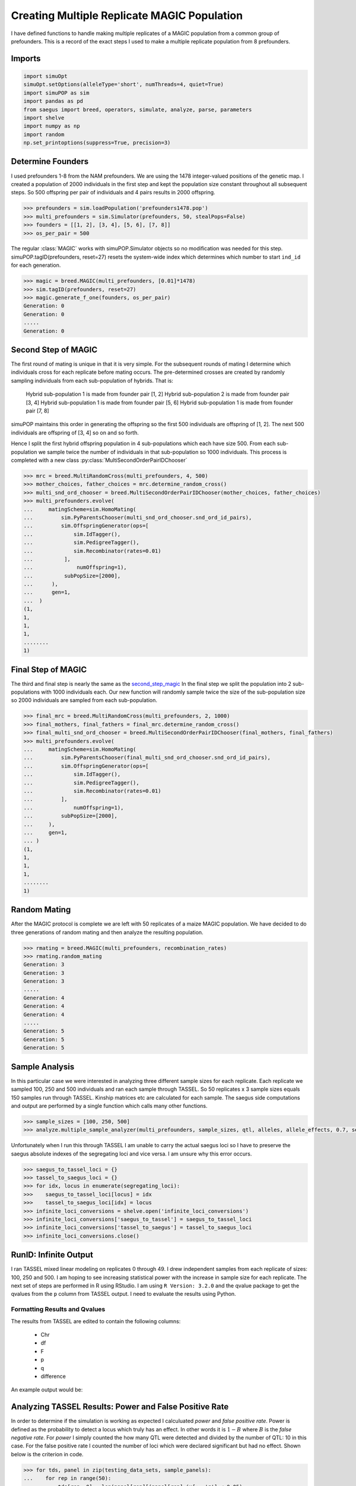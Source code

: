.. _multi_rep_magic:

============================================
Creating Multiple Replicate MAGIC Population
============================================

I have defined functions to handle making multiple replicates of a MAGIC
population from a common group of prefounders. This is a record of the exact
steps I used to make a multiple replicate population from 8 prefounders.

Imports
=======

.. code-block:: python

   import simuOpt
   simuOpt.setOptions(alleleType='short', numThreads=4, quiet=True)
   import simuPOP as sim
   import pandas as pd
   from saegus import breed, operators, simulate, analyze, parse, parameters
   import shelve
   import numpy as np
   import random
   np.set_printoptions(suppress=True, precision=3)

Determine Founders
==================

I used prefounders 1-8 from the NAM prefounders. We are using
the 1478 integer-valued positions of the genetic map. I created a
population of 2000 individuals in the first step and kept the population
size constant throughout all subsequent steps. So 500 offspring per pair
of individuals and 4 pairs results in 2000 offspring.

.. code-block:: python

   >>> prefounders = sim.loadPopulation('prefounders1478.pop')
   >>> multi_prefounders = sim.Simulator(prefounders, 50, stealPops=False)
   >>> founders = [[1, 2], [3, 4], [5, 6], [7, 8]]
   >>> os_per_pair = 500

The regular :class:`MAGIC` works with simuPOP.Simulator objects so no
modification was needed for this step. simuPOP.tagID(prefounders, reset=27)
resets the system-wide index which determines which number to
start ``ind_id`` for each generation.

.. code-block:: python

   >>> magic = breed.MAGIC(multi_prefounders, [0.01]*1478)
   >>> sim.tagID(prefounders, reset=27)
   >>> magic.generate_f_one(founders, os_per_pair)
   Generation: 0
   Generation: 0
   .....
   Generation: 0

.. _second_step_magic:

Second Step of MAGIC
====================

The first round of mating is unique in that it is very simple. For
the subsequent rounds of mating I determine which individuals cross
for each replicate before mating occurs. The pre-determined crosses are
created by randomly sampling individuals from each sub-population of hybrids.
That is:

   Hybrid sub-population 1 is made from founder pair [1, 2]
   Hybrid sub-population 2 is made from founder pair [3, 4]
   Hybrid sub-population 1 is made from founder pair [5, 6]
   Hybrid sub-population 1 is made from founder pair [7, 8]

simuPOP maintains this order in generating the offspring so the first 500 individuals
are offspring of [1, 2]. The next 500 individuals are offspring of [3, 4] so on
and so forth.

Hence I split the first hybrid offspring population in 4 sub-populations which
each have size 500. From each sub-population we sample twice the number of individuals
in that sub-population so 1000 individuals. This process is completed with
a new class :py:class:`MultiSecondOrderPairIDChooser`

.. code-block:: python

   >>> mrc = breed.MultiRandomCross(multi_prefounders, 4, 500)
   >>> mother_choices, father_choices = mrc.determine_random_cross()
   >>> multi_snd_ord_chooser = breed.MultiSecondOrderPairIDChooser(mother_choices, father_choices)
   >>> multi_prefounders.evolve(
   ...     matingScheme=sim.HomoMating(
   ...         sim.PyParentsChooser(multi_snd_ord_chooser.snd_ord_id_pairs),
   ...         sim.OffspringGenerator(ops=[
   ...             sim.IdTagger(),
   ...             sim.PedigreeTagger(),
   ...             sim.Recombinator(rates=0.01)
   ...          ],
   ...              numOffspring=1),
   ...          subPopSize=[2000],
   ...      ),
   ...      gen=1,
   ...  )
   (1,
   1,
   1,
   1,
   ........
   1)

.. _final_step_magic:

Final Step of MAGIC
===================

The third and final step is nearly the same as the `second_step_magic`_
In the final step we split the population into 2 sub-populations with 1000 individuals
each. Our new function will randomly sample twice the size of the sub-population size
so 2000 individuals are sampled from each sub-population.

.. code-block:: python

   >>> final_mrc = breed.MultiRandomCross(multi_prefounders, 2, 1000)
   >>> final_mothers, final_fathers = final_mrc.determine_random_cross()
   >>> final_multi_snd_ord_chooser = breed.MultiSecondOrderPairIDChooser(final_mothers, final_fathers)
   >>> multi_prefounders.evolve(
   ...     matingScheme=sim.HomoMating(
   ...         sim.PyParentsChooser(final_multi_snd_ord_chooser.snd_ord_id_pairs),
   ...         sim.OffspringGenerator(ops=[
   ...             sim.IdTagger(),
   ...             sim.PedigreeTagger(),
   ...             sim.Recombinator(rates=0.01)
   ...         ],
   ...             numOffspring=1),
   ...         subPopSize=[2000],
   ...     ),
   ...     gen=1,
   ... )
   (1,
   1,
   1,
   1,
   ........
   1)

Random Mating
=============

After the MAGIC protocol is complete we are left with 50 replicates of a
maize MAGIC population. We have decided to do three generations of random
mating and then analyze the resulting population.

.. code-block:: python

   >>> rmating = breed.MAGIC(multi_prefounders, recombination_rates)
   >>> rmating.random_mating
   Generation: 3
   Generation: 3
   Generation: 3
   .....
   Generation: 4
   Generation: 4
   Generation: 4
   .....
   Generation: 5
   Generation: 5
   Generation: 5

Sample Analysis
===============

In this particular case we were interested in analyzing three different sample
sizes for each replicate. Each replicate we sampled 100, 250 and 500 individuals
and ran each sample through TASSEL. So 50 replicates x 3 sample sizes equals
150 samples run through TASSEL. Kinship matrices etc are calculated for
each sample. The saegus side computations and output are performed by a single
function which calls many other functions.

.. code-block:: python

   >>> sample_sizes = [100, 250, 500]
   >>> analyze.multiple_sample_analyzer(multi_prefounders, sample_sizes, qtl, alleles, allele_effects, 0.7, segregating_loci)

Unfortunately when I run this through TASSEL I am unable to
carry the actual saegus loci so I have to preserve the saegus absolute indexes of
the segregating loci and vice versa. I am unsure why this error occurs.

.. code-block:: python

   >>> saegus_to_tassel_loci = {}
   >>> tassel_to_saegus_loci = {}
   >>> for idx, locus in enumerate(segregating_loci):
   >>>    saegus_to_tassel_loci[locus] = idx
   >>>    tassel_to_saegus_loci[idx] = locus
   >>> infinite_loci_conversions = shelve.open('infinite_loci_conversions')
   >>> infinite_loci_conversions['saegus_to_tassel'] = saegus_to_tassel_loci
   >>> infinite_loci_conversions['tassel_to_saegus'] = tassel_to_saegus_loci
   >>> infinite_loci_conversions.close()

RunID: Infinite Output
======================

I ran TASSEL mixed linear modeling on replicates 0 through 49. I drew independent
samples from each replicate of sizes: 100, 250 and 500. I am hoping to see
increasing statistical power with the increase in sample size for each replicate.
The next set of steps are performed in R using RStudio. I am using
``R Version: 3.2.0`` and the qvalue package to get the qvalues from the ``p`` column
from TASSEL output. I need to evaluate the results using Python.




Formatting Results and Qvalues
~~~~~~~~~~~~~~~~~~~~~~~~~~~~~~

The results from TASSEL are edited to contain the following columns:

   + Chr
   + df
   + F
   + p
   + q
   + difference

An example output would be:

.. _results_dataframe_example:

.. raw:: html

    <div>
    <table border="1" class="dataframe">
      <thead>
        <tr style="text-align: right;">
          <th></th>
          <th>Chr</th>
          <th>df</th>
          <th>F</th>
          <th>p</th>
          <th>q</th>
          <th>difference</th>
        </tr>
      </thead>
      <tbody>
        <tr>
          <th>0</th>
          <td>1</td>
          <td>2</td>
          <td>1.32812</td>
          <td>0.26592</td>
          <td>0.980281</td>
          <td>0</td>
        </tr>
        <tr>
          <th>1</th>
          <td>1</td>
          <td>2</td>
          <td>2.67238</td>
          <td>0.07008</td>
          <td>0.980281</td>
          <td>0</td>
        </tr>
        <tr>
          <th>2</th>
          <td>1</td>
          <td>2</td>
          <td>1.46384</td>
          <td>0.23235</td>
          <td>0.980281</td>
          <td>0</td>
        </tr>
        <tr>
          <th>3</th>
          <td>1</td>
          <td>2</td>
          <td>1.31119</td>
          <td>0.27043</td>
          <td>0.980281</td>
          <td>0</td>
        </tr>
        <tr>
          <th>4</th>
          <td>1</td>
          <td>2</td>
          <td>1.10830</td>
          <td>0.33094</td>
          <td>0.980281</td>
          <td>0</td>
        </tr>
        <tr>
          <th>...</th>
          <td>...</td>
          <td>...</td>
          <td>...</td>
          <td>...</td>
          <td>...</td>
          <td>...</td>
        </tr>
        <tr>
          <th>865</th>
          <td>10</td>
          <td>2</td>
          <td>0.38228</td>
          <td>0.68250</td>
          <td>0.993854</td>
          <td>0</td>
        </tr>
      </tbody>
    </table>
    <p>866 rows × 6 columns</p>
    </div>



Analyzing TASSEL Results: Power and False Positive Rate
=======================================================

In order to determine if the simulation is working as expected I calculuated
`power` and `false positive rate`. Power is defined as the probability to
detect a locus which truly has an effect. In other words it is :math:`1 - B`
where :math:`B` is the `false negative rate`. For `power` I simply counted
the how many QTL were detected and divided by the number of QTL: 10 in this case.
For the false positive rate I counted the number of loci which were declared significant
but had no effect. Shown below is the criterion in code.

.. code-block:: python

   >>> for tds, panel in zip(testing_data_sets, sample_panels):
   ...    for rep in range(50):
   ...        tds[rep, 0] = len(panel[rep][(panel[rep].ix[:, 'q'] < 0.05)
   ...                                     & (panel[rep].ix[:, 'difference'] > 0.0)]) / 10
   ...        tds[rep, 1] = len(panel[rep][(panel[rep].ix[:, 'q'] < 0.05)
   ...                                     & (panel[rep].ix[:, 'difference'] == 0.0)]) / 855


I analyzed each set of results from at each sample size. The results show an
increase in `power` as sample size increases. Albeit the power is low we have
captured a general trend.

Power and FPR Data Format
~~~~~~~~~~~~~~~~~~~~~~~~~

At present the data is in 3 `hdf` files which contain 50 data frames each.
At present things are extremely unorganized and messy; however, I will clean
everything up very soon. The main thing is that I keep everything documented.


Results of Run Infinite
=======================

I corrected the false positive rate calculation and re-ran the tests. The power
increased with increasing sample size; however, the results were very low. The results
are represented in a table below.

.. raw:: html

    <div>
    <table border="1" class="dataframe">
      <thead>
        <tr style="text-align: right;">
          <th></th>
          <th>size_100_power</th>
          <th>size_100_fpr</th>
          <th>size_250_power</th>
          <th>size_250_fpr</th>
          <th>size_500_power</th>
          <th>size_500_fpr</th>
        </tr>
      </thead>
      <tbody>
        <tr>
          <th>0</th>
          <td>0.0</td>
          <td>0.0</td>
          <td>0.1</td>
          <td>0.000000</td>
          <td>0.2</td>
          <td>0.000000</td>
        </tr>
        <tr>
          <th>1</th>
          <td>0.0</td>
          <td>0.0</td>
          <td>0.2</td>
          <td>0.000000</td>
          <td>0.3</td>
          <td>0.002339</td>
        </tr>
        <tr>
          <th>2</th>
          <td>0.0</td>
          <td>0.0</td>
          <td>0.0</td>
          <td>0.000000</td>
          <td>0.2</td>
          <td>0.000000</td>
        </tr>
        <tr>
          <th>3</th>
          <td>0.0</td>
          <td>0.0</td>
          <td>0.0</td>
          <td>0.000000</td>
          <td>0.2</td>
          <td>0.000000</td>
        </tr>
        <tr>
          <th>4</th>
          <td>0.0</td>
          <td>0.0</td>
          <td>0.0</td>
          <td>0.000000</td>
          <td>0.2</td>
          <td>0.003509</td>
        </tr>
        <tr>
          <th>5</th>
          <td>0.0</td>
          <td>0.0</td>
          <td>0.1</td>
          <td>0.000000</td>
          <td>0.2</td>
          <td>0.001170</td>
        </tr>
        <tr>
          <th>6</th>
          <td>0.0</td>
          <td>0.0</td>
          <td>0.0</td>
          <td>0.000000</td>
          <td>0.2</td>
          <td>0.000000</td>
        </tr>
        <tr>
          <th>7</th>
          <td>0.0</td>
          <td>0.0</td>
          <td>0.0</td>
          <td>0.000000</td>
          <td>0.1</td>
          <td>0.000000</td>
        </tr>
        <tr>
          <th>8</th>
          <td>0.0</td>
          <td>0.0</td>
          <td>0.1</td>
          <td>0.001170</td>
          <td>0.2</td>
          <td>0.000000</td>
        </tr>
        <tr>
          <th>9</th>
          <td>0.0</td>
          <td>0.0</td>
          <td>0.0</td>
          <td>0.000000</td>
          <td>0.2</td>
          <td>0.000000</td>
        </tr>
        <tr>
          <th>10</th>
          <td>0.0</td>
          <td>0.0</td>
          <td>0.2</td>
          <td>0.000000</td>
          <td>0.2</td>
          <td>0.000000</td>
        </tr>
        <tr>
          <th>11</th>
          <td>0.0</td>
          <td>0.0</td>
          <td>0.0</td>
          <td>0.000000</td>
          <td>0.2</td>
          <td>0.000000</td>
        </tr>
        <tr>
          <th>12</th>
          <td>0.0</td>
          <td>0.0</td>
          <td>0.1</td>
          <td>0.000000</td>
          <td>0.2</td>
          <td>0.001170</td>
        </tr>
        <tr>
          <th>13</th>
          <td>0.0</td>
          <td>0.0</td>
          <td>0.0</td>
          <td>0.000000</td>
          <td>0.1</td>
          <td>0.000000</td>
        </tr>
        <tr>
          <th>14</th>
          <td>0.0</td>
          <td>0.0</td>
          <td>0.0</td>
          <td>0.000000</td>
          <td>0.2</td>
          <td>0.000000</td>
        </tr>
        <tr>
          <th>15</th>
          <td>0.0</td>
          <td>0.0</td>
          <td>0.1</td>
          <td>0.001170</td>
          <td>0.2</td>
          <td>0.001170</td>
        </tr>
        <tr>
          <th>16</th>
          <td>0.0</td>
          <td>0.0</td>
          <td>0.0</td>
          <td>0.000000</td>
          <td>0.2</td>
          <td>0.000000</td>
        </tr>
        <tr>
          <th>17</th>
          <td>0.0</td>
          <td>0.0</td>
          <td>0.0</td>
          <td>0.000000</td>
          <td>0.2</td>
          <td>0.000000</td>
        </tr>
        <tr>
          <th>18</th>
          <td>0.0</td>
          <td>0.0</td>
          <td>0.0</td>
          <td>0.000000</td>
          <td>0.3</td>
          <td>0.002339</td>
        </tr>
        <tr>
          <th>19</th>
          <td>0.0</td>
          <td>0.0</td>
          <td>0.0</td>
          <td>0.000000</td>
          <td>0.2</td>
          <td>0.000000</td>
        </tr>
        <tr>
          <th>20</th>
          <td>0.0</td>
          <td>0.0</td>
          <td>0.1</td>
          <td>0.001170</td>
          <td>0.1</td>
          <td>0.000000</td>
        </tr>
        <tr>
          <th>21</th>
          <td>0.1</td>
          <td>0.0</td>
          <td>0.0</td>
          <td>0.000000</td>
          <td>0.3</td>
          <td>0.000000</td>
        </tr>
        <tr>
          <th>22</th>
          <td>0.0</td>
          <td>0.0</td>
          <td>0.0</td>
          <td>0.000000</td>
          <td>0.2</td>
          <td>0.000000</td>
        </tr>
        <tr>
          <th>23</th>
          <td>0.0</td>
          <td>0.0</td>
          <td>0.2</td>
          <td>0.001170</td>
          <td>0.2</td>
          <td>0.001170</td>
        </tr>
        <tr>
          <th>24</th>
          <td>0.0</td>
          <td>0.0</td>
          <td>0.1</td>
          <td>0.000000</td>
          <td>0.2</td>
          <td>0.000000</td>
        </tr>
        <tr>
          <th>25</th>
          <td>0.0</td>
          <td>0.0</td>
          <td>0.0</td>
          <td>0.000000</td>
          <td>0.3</td>
          <td>0.002339</td>
        </tr>
        <tr>
          <th>26</th>
          <td>0.0</td>
          <td>0.0</td>
          <td>0.1</td>
          <td>0.001170</td>
          <td>0.2</td>
          <td>0.002339</td>
        </tr>
        <tr>
          <th>27</th>
          <td>0.0</td>
          <td>0.0</td>
          <td>0.0</td>
          <td>0.000000</td>
          <td>0.1</td>
          <td>0.001170</td>
        </tr>
        <tr>
          <th>28</th>
          <td>0.0</td>
          <td>0.0</td>
          <td>0.0</td>
          <td>0.000000</td>
          <td>0.2</td>
          <td>0.000000</td>
        </tr>
        <tr>
          <th>29</th>
          <td>0.0</td>
          <td>0.0</td>
          <td>0.1</td>
          <td>0.000000</td>
          <td>0.1</td>
          <td>0.000000</td>
        </tr>
        <tr>
          <th>30</th>
          <td>0.0</td>
          <td>0.0</td>
          <td>0.1</td>
          <td>0.000000</td>
          <td>0.3</td>
          <td>0.000000</td>
        </tr>
        <tr>
          <th>31</th>
          <td>0.0</td>
          <td>0.0</td>
          <td>0.1</td>
          <td>0.001170</td>
          <td>0.2</td>
          <td>0.001170</td>
        </tr>
        <tr>
          <th>32</th>
          <td>0.0</td>
          <td>0.0</td>
          <td>0.1</td>
          <td>0.000000</td>
          <td>0.1</td>
          <td>0.000000</td>
        </tr>
        <tr>
          <th>33</th>
          <td>0.0</td>
          <td>0.0</td>
          <td>0.0</td>
          <td>0.000000</td>
          <td>0.2</td>
          <td>0.001170</td>
        </tr>
        <tr>
          <th>34</th>
          <td>0.0</td>
          <td>0.0</td>
          <td>0.1</td>
          <td>0.000000</td>
          <td>0.2</td>
          <td>0.002339</td>
        </tr>
        <tr>
          <th>35</th>
          <td>0.0</td>
          <td>0.0</td>
          <td>0.1</td>
          <td>0.000000</td>
          <td>0.1</td>
          <td>0.000000</td>
        </tr>
        <tr>
          <th>36</th>
          <td>0.1</td>
          <td>0.0</td>
          <td>0.2</td>
          <td>0.000000</td>
          <td>0.2</td>
          <td>0.000000</td>
        </tr>
        <tr>
          <th>37</th>
          <td>0.1</td>
          <td>0.0</td>
          <td>0.1</td>
          <td>0.000000</td>
          <td>0.1</td>
          <td>0.000000</td>
        </tr>
        <tr>
          <th>38</th>
          <td>0.0</td>
          <td>0.0</td>
          <td>0.1</td>
          <td>0.000000</td>
          <td>0.1</td>
          <td>0.001170</td>
        </tr>
        <tr>
          <th>39</th>
          <td>0.0</td>
          <td>0.0</td>
          <td>0.1</td>
          <td>0.000000</td>
          <td>0.2</td>
          <td>0.000000</td>
        </tr>
        <tr>
          <th>40</th>
          <td>0.0</td>
          <td>0.0</td>
          <td>0.1</td>
          <td>0.001170</td>
          <td>0.2</td>
          <td>0.000000</td>
        </tr>
        <tr>
          <th>41</th>
          <td>0.0</td>
          <td>0.0</td>
          <td>0.1</td>
          <td>0.000000</td>
          <td>0.1</td>
          <td>0.000000</td>
        </tr>
        <tr>
          <th>42</th>
          <td>0.0</td>
          <td>0.0</td>
          <td>0.1</td>
          <td>0.002339</td>
          <td>0.2</td>
          <td>0.002339</td>
        </tr>
        <tr>
          <th>43</th>
          <td>0.0</td>
          <td>0.0</td>
          <td>0.1</td>
          <td>0.000000</td>
          <td>0.2</td>
          <td>0.001170</td>
        </tr>
        <tr>
          <th>44</th>
          <td>0.0</td>
          <td>0.0</td>
          <td>0.0</td>
          <td>0.000000</td>
          <td>0.2</td>
          <td>0.000000</td>
        </tr>
        <tr>
          <th>45</th>
          <td>0.0</td>
          <td>0.0</td>
          <td>0.1</td>
          <td>0.000000</td>
          <td>0.2</td>
          <td>0.001170</td>
        </tr>
        <tr>
          <th>46</th>
          <td>0.0</td>
          <td>0.0</td>
          <td>0.1</td>
          <td>0.000000</td>
          <td>0.2</td>
          <td>0.001170</td>
        </tr>
        <tr>
          <th>47</th>
          <td>0.0</td>
          <td>0.0</td>
          <td>0.0</td>
          <td>0.000000</td>
          <td>0.1</td>
          <td>0.000000</td>
        </tr>
        <tr>
          <th>48</th>
          <td>0.0</td>
          <td>0.0</td>
          <td>0.0</td>
          <td>0.000000</td>
          <td>0.0</td>
          <td>0.001170</td>
        </tr>
        <tr>
          <th>49</th>
          <td>0.0</td>
          <td>0.0</td>
          <td>0.1</td>
          <td>0.000000</td>
          <td>0.1</td>
          <td>0.000000</td>
        </tr>
      </tbody>
    </table>
    </div>


End of Run: Infinite
====================

The overall results of this run were encouraging but warranted a more in depth
analysis of the results. The next run is "Heaven Denies". I will repeat the same
analysis with larger sample sizes.

